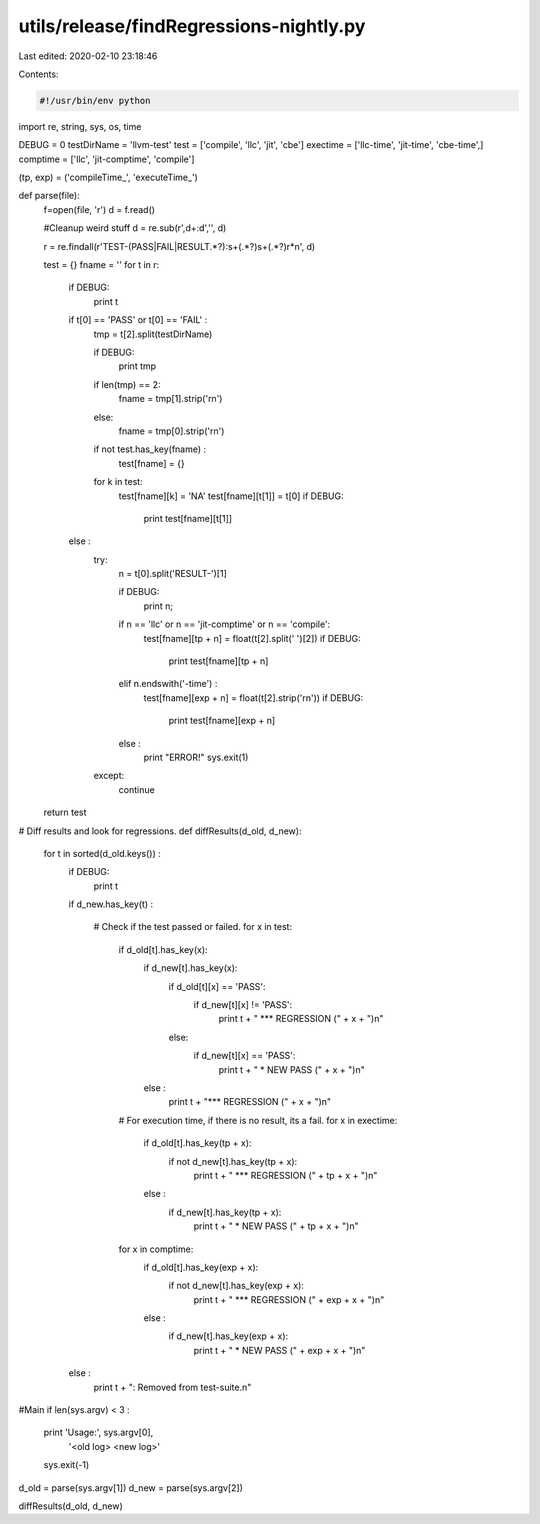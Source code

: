 utils/release/findRegressions-nightly.py
========================================

Last edited: 2020-02-10 23:18:46

Contents:

.. code-block:: py

    #!/usr/bin/env python
import re, string, sys, os, time

DEBUG = 0
testDirName = 'llvm-test'
test      = ['compile', 'llc', 'jit', 'cbe']
exectime     = ['llc-time', 'jit-time', 'cbe-time',]
comptime     = ['llc', 'jit-comptime', 'compile']

(tp, exp) = ('compileTime_', 'executeTime_')

def parse(file):
  f=open(file, 'r')
  d = f.read()
  
  #Cleanup weird stuff
  d = re.sub(r',\d+:\d','', d)
   
  r = re.findall(r'TEST-(PASS|FAIL|RESULT.*?):\s+(.*?)\s+(.*?)\r*\n', d)
   
  test = {}
  fname = ''
  for t in r:
    if DEBUG:
      print t
    if t[0] == 'PASS' or t[0] == 'FAIL' :
      tmp = t[2].split(testDirName)
      
      if DEBUG:
        print tmp
      
      if len(tmp) == 2:
        fname = tmp[1].strip('\r\n')
      else:
        fname = tmp[0].strip('\r\n')
      
      if not test.has_key(fname) :
        test[fname] = {}
      
      for k in test:
        test[fname][k] = 'NA'
        test[fname][t[1]] = t[0]
        if DEBUG:
          print test[fname][t[1]]
    else :
      try:
        n = t[0].split('RESULT-')[1]
        
        if DEBUG:
          print n;
        
        if n == 'llc' or n == 'jit-comptime' or n == 'compile':
          test[fname][tp + n] = float(t[2].split(' ')[2])
          if DEBUG:
            print test[fname][tp + n]
        
        elif n.endswith('-time') :
            test[fname][exp + n] = float(t[2].strip('\r\n'))
            if DEBUG:
              print test[fname][exp + n]
        
        else :
          print "ERROR!"
          sys.exit(1)
      
      except:
          continue

  return test

# Diff results and look for regressions.
def diffResults(d_old, d_new):

  for t in sorted(d_old.keys()) :
    if DEBUG:
      print t
        
    if d_new.has_key(t) :
    
      # Check if the test passed or failed.
      for x in test:
        if d_old[t].has_key(x):
          if d_new[t].has_key(x):
            if d_old[t][x] == 'PASS':
              if d_new[t][x] != 'PASS':
                print t + " *** REGRESSION (" + x + ")\n"
            else:
              if d_new[t][x] == 'PASS':
                print t + " * NEW PASS (" + x + ")\n"
                
          else :
            print t + "*** REGRESSION (" + x + ")\n"
        
        # For execution time, if there is no result, its a fail.
        for x in exectime:
          if d_old[t].has_key(tp + x):
            if not d_new[t].has_key(tp + x):
              print t + " *** REGRESSION (" + tp + x + ")\n"
                
          else :
            if d_new[t].has_key(tp + x):
              print t + " * NEW PASS (" + tp + x + ")\n"

       
        for x in comptime:
          if d_old[t].has_key(exp + x):
            if not d_new[t].has_key(exp + x):
              print t + " *** REGRESSION (" + exp + x + ")\n"
                
          else :
            if d_new[t].has_key(exp + x):
              print t + " * NEW PASS (" + exp + x + ")\n"
              
    else :
      print t + ": Removed from test-suite.\n"
    

#Main
if len(sys.argv) < 3 :
    print 'Usage:', sys.argv[0], \
          '<old log> <new log>'
    sys.exit(-1)

d_old = parse(sys.argv[1])
d_new = parse(sys.argv[2])


diffResults(d_old, d_new)




